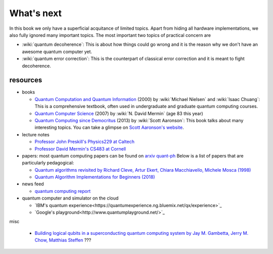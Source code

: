 ***********
What's next
***********

In this book we only have a superficial acquitance of limited topics.
Apart from hiding all hardware implementations,
we also fully ignored many important topics.
The most important two topics of practical concern are

* :wiki:`quantum decoherence`: This is about how things could go wrong and it is
  the reason why we don't have an awesome quantum computer yet.
* :wiki:`quantum error correction`: This is the counterpart of classical error correction and it is meant to fight decoherence.

resources
=========

* books

  * `Quantum Computation and Quantum Information <https://www.amazon.com/gp/product/1107002176/ref=as_li_tl?ie=UTF8&camp=1789&creative=9325&creativeASIN=1107002176&linkCode=as2&tag=nosarthur2016-20&linkId=1c89937daa1c6beab7b2f06bdb66724e>`_ (2000) by :wiki:`Michael Nielsen` and :wiki:`Isaac Chuang`:
    This is a comprehensive textbook, often used in undergraduate and graduate quantum computing courses.
  * `Quantum Computer Science <https://www.amazon.com/gp/product/0521876583/ref=as_li_tl?ie=UTF8&camp=1789&creative=9325&creativeASIN=0521876583&linkCode=as2&tag=nosarthur2016-20&linkId=4880718fecebc28bf494f450028b91fc>`_ (2007) by :wiki:`N. David Mermin` (age 83 this year)
  * `Quantum Computing since Democritus <https://www.amazon.com/gp/product/0521199565/ref=as_li_tl?ie=UTF8&camp=1789&creative=9325&creativeASIN=0521199565&linkCode=as2&tag=nosarthur2016-20&linkId=4b6c7bf509590403b3ddbdb69ab94a2a>`_ (2013) by :wiki:`Scott Aaronson`:
    This book talks about many interesting topics. You can take a glimpse on `Scott Aaronson's website <https://www.scottaaronson.com/democritus/>`_.

* lecture notes

  * `Professor John Preskill's Physics229 at Caltech <http://www.theory.caltech.edu/people/preskill/ph229/#lecture>`_
  * `Professor David Mermin's CS483 at Cornell <http://www.lassp.cornell.edu/mermin/qcomp/CS483.html>`_

* papers: most quantum computing papers can be found on `arxiv quant-ph <https://arxiv.org/archive/quant-ph>`_
  Below is a list of papers that are particularly pedagogical:

  * `Quantum algorithms revisited by Richard Cleve, Artur Ekert, Chiara Macchiavello, Michele Mosca (1998) <https://arxiv.org/abs/quant-ph/9708016>`_
  * `Quantum Algorithm Implementations for Beginners (2018) <https://arxiv.org/abs/1804.03719>`_

* news feed

  * `quantum computing report <https://quantumcomputingreport.com/>`_

* quantum computer and simulator on the cloud

  * `IBM's quantum experience<https://quantumexperience.ng.bluemix.net/qx/experience>`_
  * `Google's playground<http://www.quantumplayground.net/>`_


misc

  * `Building logical qubits in a superconducting quantum computing system by Jay M. Gambetta, Jerry M. Chow, Matthias Steffen <https://arxiv.org/abs/1510.04375>`_  ???
